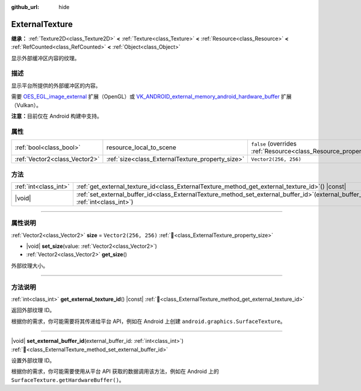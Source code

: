 :github_url: hide

.. DO NOT EDIT THIS FILE!!!
.. Generated automatically from Godot engine sources.
.. Generator: https://github.com/godotengine/godot/tree/4.4/doc/tools/make_rst.py.
.. XML source: https://github.com/godotengine/godot/tree/4.4/doc/classes/ExternalTexture.xml.

.. _class_ExternalTexture:

ExternalTexture
===============

**继承：** :ref:`Texture2D<class_Texture2D>` **<** :ref:`Texture<class_Texture>` **<** :ref:`Resource<class_Resource>` **<** :ref:`RefCounted<class_RefCounted>` **<** :ref:`Object<class_Object>`

显示外部缓冲区内容的纹理。

.. rst-class:: classref-introduction-group

描述
----

显示平台所提供的外部缓冲区的内容。

需要 `OES_EGL_image_external <https://registry.khronos.org/OpenGL/extensions/OES/OES_EGL_image_external.txt>`__ 扩展（OpenGL）或 `VK_ANDROID_external_memory_android_hardware_buffer <https://registry.khronos.org/vulkan/specs/1.1-extensions/html/vkspec.html#VK_ANDROID_external_memory_android_hardware_buffer>`__ 扩展（Vulkan）。

\ **注意：**\ 目前仅在 Android 构建中支持。

.. rst-class:: classref-reftable-group

属性
----

.. table::
   :widths: auto

   +-------------------------------+--------------------------------------------------+----------------------------------------------------------------------------------------+
   | :ref:`bool<class_bool>`       | resource_local_to_scene                          | ``false`` (overrides :ref:`Resource<class_Resource_property_resource_local_to_scene>`) |
   +-------------------------------+--------------------------------------------------+----------------------------------------------------------------------------------------+
   | :ref:`Vector2<class_Vector2>` | :ref:`size<class_ExternalTexture_property_size>` | ``Vector2(256, 256)``                                                                  |
   +-------------------------------+--------------------------------------------------+----------------------------------------------------------------------------------------+

.. rst-class:: classref-reftable-group

方法
----

.. table::
   :widths: auto

   +-----------------------+--------------------------------------------------------------------------------------------------------------------------------------+
   | :ref:`int<class_int>` | :ref:`get_external_texture_id<class_ExternalTexture_method_get_external_texture_id>`\ (\ ) |const|                                   |
   +-----------------------+--------------------------------------------------------------------------------------------------------------------------------------+
   | |void|                | :ref:`set_external_buffer_id<class_ExternalTexture_method_set_external_buffer_id>`\ (\ external_buffer_id\: :ref:`int<class_int>`\ ) |
   +-----------------------+--------------------------------------------------------------------------------------------------------------------------------------+

.. rst-class:: classref-section-separator

----

.. rst-class:: classref-descriptions-group

属性说明
--------

.. _class_ExternalTexture_property_size:

.. rst-class:: classref-property

:ref:`Vector2<class_Vector2>` **size** = ``Vector2(256, 256)`` :ref:`🔗<class_ExternalTexture_property_size>`

.. rst-class:: classref-property-setget

- |void| **set_size**\ (\ value\: :ref:`Vector2<class_Vector2>`\ )
- :ref:`Vector2<class_Vector2>` **get_size**\ (\ )

外部纹理大小。

.. rst-class:: classref-section-separator

----

.. rst-class:: classref-descriptions-group

方法说明
--------

.. _class_ExternalTexture_method_get_external_texture_id:

.. rst-class:: classref-method

:ref:`int<class_int>` **get_external_texture_id**\ (\ ) |const| :ref:`🔗<class_ExternalTexture_method_get_external_texture_id>`

返回外部纹理 ID。

根据你的需求，你可能需要将其传递给平台 API，例如在 Android 上创建 ``android.graphics.SurfaceTexture``\ 。

.. rst-class:: classref-item-separator

----

.. _class_ExternalTexture_method_set_external_buffer_id:

.. rst-class:: classref-method

|void| **set_external_buffer_id**\ (\ external_buffer_id\: :ref:`int<class_int>`\ ) :ref:`🔗<class_ExternalTexture_method_set_external_buffer_id>`

设置外部纹理 ID。

根据你的需求，你可能需要使用从平台 API 获取的数据调用该方法，例如在 Android 上的 ``SurfaceTexture.getHardwareBuffer()``\ 。

.. |virtual| replace:: :abbr:`virtual (本方法通常需要用户覆盖才能生效。)`
.. |const| replace:: :abbr:`const (本方法无副作用，不会修改该实例的任何成员变量。)`
.. |vararg| replace:: :abbr:`vararg (本方法除了能接受在此处描述的参数外，还能够继续接受任意数量的参数。)`
.. |constructor| replace:: :abbr:`constructor (本方法用于构造某个类型。)`
.. |static| replace:: :abbr:`static (调用本方法无需实例，可直接使用类名进行调用。)`
.. |operator| replace:: :abbr:`operator (本方法描述的是使用本类型作为左操作数的有效运算符。)`
.. |bitfield| replace:: :abbr:`BitField (这个值是由下列位标志构成位掩码的整数。)`
.. |void| replace:: :abbr:`void (无返回值。)`
